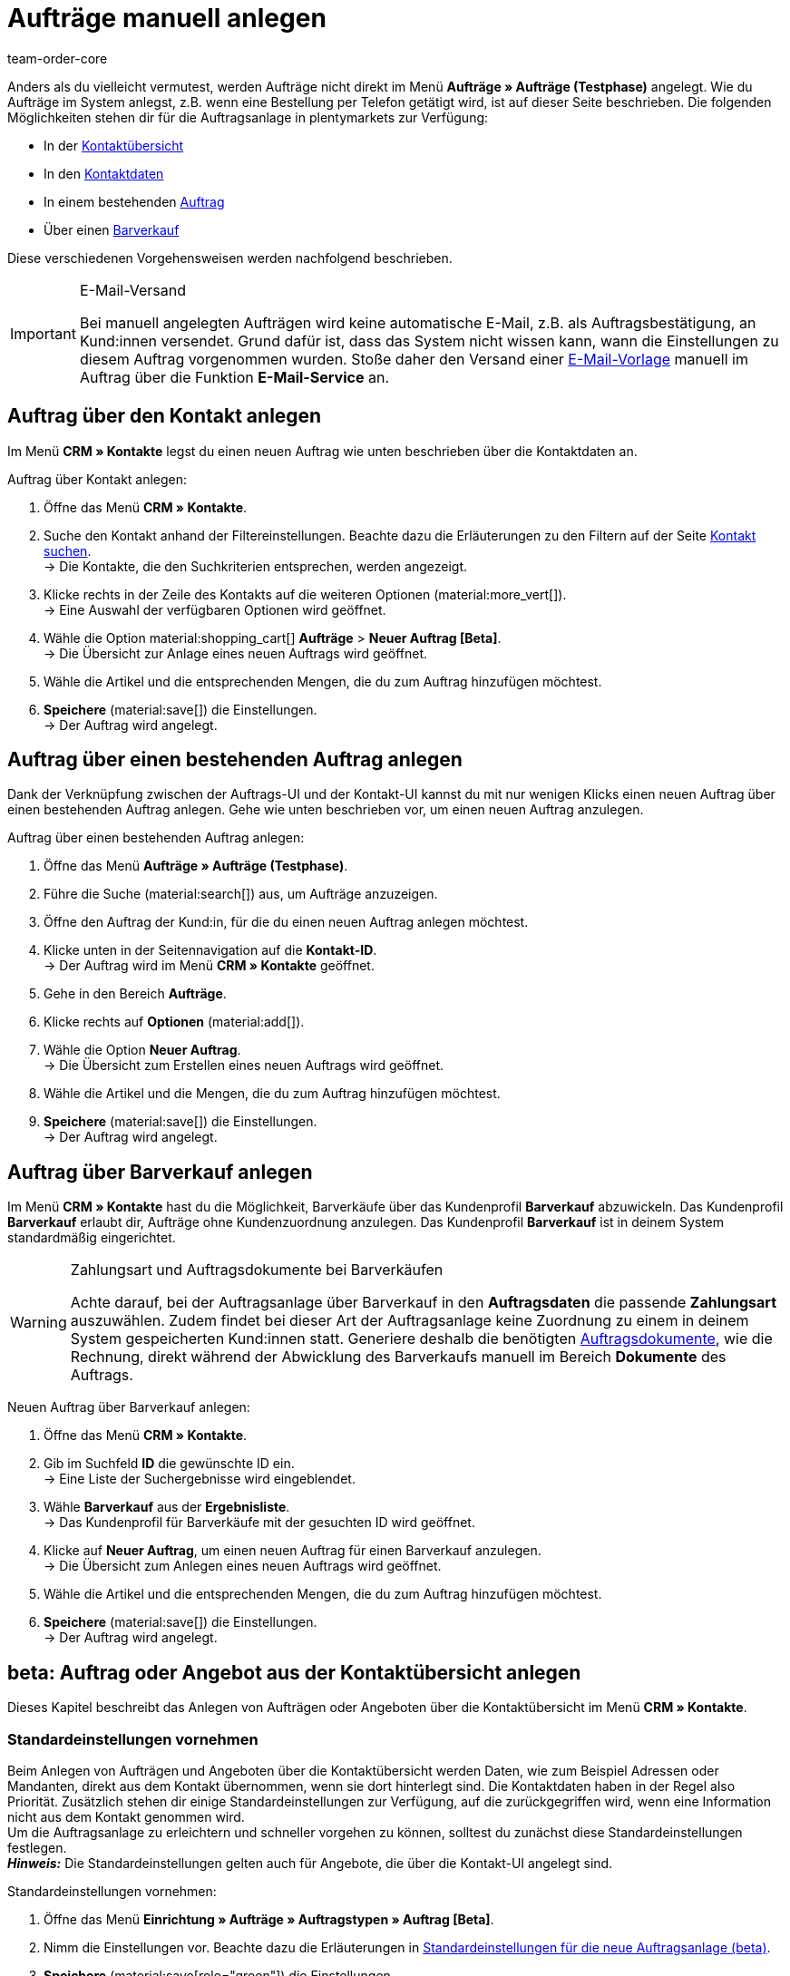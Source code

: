 = Aufträge manuell anlegen
:keywords: Aufträge manuell anlegen, Aufträge über Kontakt anlegen, manuelle Auftragsanlage
:author: team-order-core

//adjust links to new pages where possible (auftragsdokumente once this has been moved)

Anders als du vielleicht vermutest, werden Aufträge nicht direkt im Menü *Aufträge » Aufträge (Testphase)* angelegt. Wie du Aufträge im System anlegst, z.B. wenn eine Bestellung per Telefon getätigt wird, ist auf dieser Seite beschrieben. Die folgenden Möglichkeiten stehen dir für die Auftragsanlage in plentymarkets zur Verfügung:

* In der <<#create-order-in-contact-overview, Kontaktübersicht>>
* In den <<#create-order-via-contact, Kontaktdaten>>
* In einem bestehenden <<#create-order-via-existing-order, Auftrag>>
* Über einen <<#create-order-via-cash-sale, Barverkauf>>

Diese verschiedenen Vorgehensweisen werden nachfolgend beschrieben.

[IMPORTANT]
.E-Mail-Versand
====
Bei manuell angelegten Aufträgen wird keine automatische E-Mail, z.B. als Auftragsbestätigung, an Kund:innen versendet. Grund dafür ist, dass das System nicht wissen kann, wann die Einstellungen zu diesem Auftrag vorgenommen wurden. Stoße daher den Versand einer xref:crm:emailbuilder.adoc#[E-Mail-Vorlage] manuell im Auftrag über die Funktion *E-Mail-Service* an.
====

[#create-order-via-contact]
== Auftrag über den Kontakt anlegen

Im Menü *CRM » Kontakte* legst du einen neuen Auftrag wie unten beschrieben über die Kontaktdaten an.

[.instruction]
Auftrag über Kontakt anlegen:

//ggf. noch anpassen, wohin man genau gelangt, wenn man auf aufträge > neuer auftrag beta klickt (neue UI)

. Öffne das Menü *CRM » Kontakte*.
. Suche den Kontakt anhand der Filtereinstellungen. Beachte dazu die Erläuterungen zu den Filtern auf der Seite xref:crm:kontakt-suchen.adoc#[Kontakt suchen]. +
→ Die Kontakte, die den Suchkriterien entsprechen, werden angezeigt.
. Klicke rechts in der Zeile des Kontakts auf die weiteren Optionen (material:more_vert[]). +
→ Eine Auswahl der verfügbaren Optionen wird geöffnet.
. Wähle die Option material:shopping_cart[] *Aufträge* > *Neuer Auftrag [Beta]*. +
→ Die Übersicht zur Anlage eines neuen Auftrags wird geöffnet.
. Wähle die Artikel und die entsprechenden Mengen, die du zum Auftrag hinzufügen möchtest.
. *Speichere* (material:save[]) die Einstellungen. +
→ Der Auftrag wird angelegt.

[#create-order-via-existing-order]
== Auftrag über einen bestehenden Auftrag anlegen

Dank der Verknüpfung zwischen der Auftrags-UI und der Kontakt-UI kannst du mit nur wenigen Klicks einen neuen Auftrag über einen bestehenden Auftrag anlegen. Gehe wie unten beschrieben vor, um einen neuen Auftrag anzulegen.

[.instruction]
Auftrag über einen bestehenden Auftrag anlegen:

. Öffne das Menü *Aufträge » Aufträge (Testphase)*.
. Führe die Suche (material:search[]) aus, um Aufträge anzuzeigen.
. Öffne den Auftrag der Kund:in, für die du einen neuen Auftrag anlegen möchtest.
. Klicke unten in der Seitennavigation auf die *Kontakt-ID*. +
→ Der Auftrag wird im Menü *CRM » Kontakte* geöffnet.
. Gehe in den Bereich *Aufträge*.
. Klicke rechts auf *Optionen* (material:add[]).
. Wähle die Option *Neuer Auftrag*. +
→ Die Übersicht zum Erstellen eines neuen Auftrags wird geöffnet.
. Wähle die Artikel und die Mengen, die du zum Auftrag hinzufügen möchtest.
. *Speichere* (material:save[]) die Einstellungen. +
→ Der Auftrag wird angelegt.

[#create-order-via-cash-sale]
== Auftrag über Barverkauf anlegen

Im Menü *CRM » Kontakte* hast du die Möglichkeit, Barverkäufe über das Kundenprofil *Barverkauf* abzuwickeln. Das Kundenprofil *Barverkauf* erlaubt dir, Aufträge ohne Kundenzuordnung anzulegen. Das Kundenprofil *Barverkauf* ist in deinem System standardmäßig eingerichtet.

[WARNING]
.Zahlungsart und Auftragsdokumente bei Barverkäufen
====
Achte darauf, bei der Auftragsanlage über Barverkauf in den *Auftragsdaten* die passende *Zahlungsart* auszuwählen. Zudem findet bei dieser Art der Auftragsanlage keine Zuordnung zu einem in deinem System gespeicherten Kund:innen statt. Generiere deshalb die benötigten xref:auftraege:auftragsdokumente.adoc#[Auftragsdokumente], wie die Rechnung, direkt während der Abwicklung des Barverkaufs manuell im Bereich *Dokumente* des Auftrags.
====

[.instruction]
Neuen Auftrag über Barverkauf anlegen:

. Öffne das Menü *CRM » Kontakte*.
. Gib im Suchfeld *ID* die gewünschte ID ein. +
→ Eine Liste der Suchergebnisse wird eingeblendet.
. Wähle *Barverkauf* aus der *Ergebnisliste*. +
→ Das Kundenprofil für Barverkäufe mit der gesuchten ID wird geöffnet.
. Klicke auf *Neuer Auftrag*, um einen neuen Auftrag für einen Barverkauf anzulegen. +
→ Die Übersicht zum Anlegen eines neuen Auftrags wird geöffnet.
. Wähle die Artikel und die entsprechenden Mengen, die du zum Auftrag hinzufügen möchtest.
. *Speichere* (material:save[]) die Einstellungen. +
→ Der Auftrag wird angelegt.

[#create-order-in-contact-overview]
== beta: Auftrag oder Angebot aus der Kontaktübersicht anlegen

Dieses Kapitel beschreibt das Anlegen von Aufträgen oder Angeboten über die Kontaktübersicht im Menü *CRM » Kontakte*.

[#carrying-out-standard-settings]
=== Standardeinstellungen vornehmen

Beim Anlegen von Aufträgen und Angeboten über die Kontaktübersicht werden Daten, wie zum Beispiel Adressen oder Mandanten, direkt aus dem Kontakt übernommen, wenn sie dort hinterlegt sind. Die Kontaktdaten haben in der Regel also Priorität. Zusätzlich stehen dir einige Standardeinstellungen zur Verfügung, auf die zurückgegriffen wird, wenn eine Information nicht aus dem Kontakt genommen wird. +
Um die Auftragsanlage zu erleichtern und schneller vorgehen zu können, solltest du zunächst diese Standardeinstellungen festlegen. +
*_Hinweis:_* Die Standardeinstellungen gelten auch für Angebote, die über die Kontakt-UI angelegt sind.

[.instruction]
Standardeinstellungen vornehmen:

. Öffne das Menü *Einrichtung » Aufträge » Auftragstypen » Auftrag [Beta]*.
. Nimm die Einstellungen vor. Beachte dazu die Erläuterungen in <<table-default-settings-order-contact>>.
. *Speichere* (material:save[role="green"]) die Einstellungen.

[[table-default-settings-order-contact]]
.Standardeinstellungen für die neue Auftragsanlage (beta)
[cols="1,3"]
|===
|Einstellung |Erläuterung

|[#intable-standard-eigner]*Standard-Eigner*
|Wählst du einen Standard-Eigner, ist dieser in den Auftragsdetails des neuen Auftrags oder Angebots standardmäßig vorausgewählt. Der Eigner wird generell nicht aus den Kontaktdaten übernommen.

|[#intable-standard-mandant]*Standard-Mandant*
|Der hier ausgewählte Standard-Mandant ist beim Anlegen des neuen Auftrags oder des Angebots vorausgewählt, wenn in den Kontaktdaten kein Mandant hinterlegt ist. Ist in den Kontaktdaten ein Mandant hinterlegt, hat dieser Mandant Priorität.

|[#intable-standard-herkunft]*Standard-Herkunft*
|Die hier ausgewählte Standard-Herkunft ist beim Anlegen des neuen Auftrags oder Angebots vorausgewählt, wenn in den Kontaktdaten keine Herkunft hinterlegt ist. Ist in den Kontaktdaten eine Herkunft hinterlegt, hat diese Herkunft Priorität.

|[#intable-endpoint-after-completion]*Endpunkt nach Abschluss eines Auftrags*
|Wähle, wohin du nach Abschluss einer Auftragsanlage geleitet werden möchtest. Du kannst wählen zwischen: +
*Auftragsübersicht des Kontakts* = Leitet dich zur Auftragsübersicht im Kontaktdatensatz des Kontakts des gerade erstellten Auftrags. Dies ist die Standardeinstellung. +
*Auftragsübersicht* = Leitet dich zur allgemeinen Auftragsübersicht weiter. +
*Detailansicht des neuen Auftrags* = Leitet dich zur Detailansicht des gerade erstellten Auftrags.

|[#intable-shopping-cart-type]*Verwendeter Warenkorbtyp in der Auftragserstellung*
|Wähle, welchen Typ von Warenkorb du in der Auftragserstellung nutzen möchtest. Standardmäßig ist der Side cart ausgewählt. Die Funktionen im Warenkorb sind bei beiden Typen gleich. +
*Warenkorb als Side cart* = Der Warenkorb wird seitlich als Overlay dargestellt, wenn man ihn öffnet. +
*Warenkorb als Tabelle (unterhalb der Suchergebnisse)* = Der Warenkorb wird als Tabelle unterhalb der Artikeltabelle (generiert durch die Artikelsuche) dargestellt.

|[#intable-standard-vorlage]*Standard-Auftragsvorlage*
|Wählst du eine <<#create-and-apply-order-templates, Auftragsvorlage>> als Standard-Auftragsvorlage, ist diese für den neuen Auftrag oder das Angebot standardmäßig vorausgewählt. Die Werte der ausgewählten Auftragsvorlage werden dann automatisch für den Auftrag oder das Angebot übernommen. Es können nur bereits angelegte Auftragsvorlagen ausgewählt werden. +
Standardmäßig ist *Keine Auftragsvorlage vorausgewählt* gesetzt. Wählst du eine Auftragsvorlage als Standard und wird diese zu irgendeinem Zeitpunkt gelöscht, wird als Standard für diese Einstellung wieder *Keine* gesetzt.

|*Filteroption ‚Nur vorrätige Artikel anzeigen‘ in der Artikelsuche vorausgewählt*
|Aktiviere diese Option, damit sie für die Artikelsuche vorausgewählt ist. In den Suchergebnissen werden dann nur Artikel angezeigt, die einen physischen Warenbestand haben.

|*Filteroption ‚Nur Vertriebslager anzeigen‘ in der Artikelsuche vorausgewählt*
|Aktiviere diese Option, damit sie für die Artikelsuche vorausgewählt ist. In den Suchergebnissen werden dann nur Artikel angezeigt, die in Vertriebslagern gelagert werden.

|*Filteroption ‚Nur aktive Artikel anzeigen‘ in der Artikelsuche vorausgewählt*
|Aktiviere diese Option, damit sie für die Artikelsuche vorausgewählt ist. In den Suchergebnissen werden dann nur xref:artikel:checkliste-artikel-anzeige.adoc#100[aktivierte Artikel] angezeigt.

|*Filteroption ‚Nur Artikel mit gültigem Preis anzeigen‘ in der Artikelsuche vorausgewählt*
|Aktiviere diese Option, damit sie für die Artikelsuche vorausgewählt ist. In den Suchergebnissen werden dann nur Artikel angezeigt, die einen gültigen Preis hinterlegt haben.

|*Änderung der Mehrwertsteuersätze in der Artikelübersichtstabelle im letzten Schritt der Auftragserstellung erlauben*
|Durch Aktivierung dieser Option erlaubst du, dass vor dem Abschließen des Auftrags im letzten Schritt der Auftragsanlage Steuersätze geändert werden dürfen. Die Steuersätze richten sich dabei nach der Lieferadresse des Auftrags. +
Diese Option ist standardmäßig deaktiviert. Lasse sie deaktiviert, wenn du die Mehrwertsteuersätze in der Übersicht nur sichtbar, aber nicht bearbeitbar lassen möchtest.

|*Anzeige von hinzugefügten Artikeln im Warenkorb*
|Wähle, wie die Artikel zum Warenkorb hinzugefügt werden sollen. Die Standardeinstellung ist *Als eine Auftragsposition, Mengen werden erhöht*. +
*Als separate Auftragspositionen* = Auch gleiche Artikel werden einzeln hinzugefügt, d.h. jeder Artikel wird in einer eigenen Zeile dargestellt. +
*Als eine Auftragsposition, Mengen werden erhöht* = Gleiche Artikel werden in einer Auftragsposition zusammengefasst und die Menge wird entsprechend angepasst.

|*Bei Auftragserstellung Preise nur im Warenkorb neu ermitteln*
|Durch Aktivierung dieser Option legst du fest, dass Preise von Artikeln nur dann neu ermittelt werden, wenn sie in den Warenkorb gelegt werden. Standardmäßig werden Preise schon in der Artikelsuche innerhalb der Auftragsanlage ermittelt und sind dort wählbar.

|===

[#create-order-or-offer]
=== Auftrag oder Angebot anlegen

Der Auftrag oder das Angebot wird individuell für Kund:innen im Menü *CRM » Kontakte* erstellt. Die Anlage verläuft in drei Schritten. Im ersten Schritt werden Auftragsdetails erfasst, im zweiten Schritt werden Artikel hinzugefügt und im dritten Schritt wird der Auftrag abgeschlossen. Wähle zunächst aus den Kontakten, für wen der Auftrag oder das Angebot angelegt werden soll. Gehe dabei wie im Folgenden beschrieben vor.

[.instruction]
Auftrag oder Angebot über Kontakt anlegen:

. Öffne das Menü *CRM » Kontakte*.
. Suche den Kontakt anhand der Filtereinstellungen. Beachte dazu die Erläuterungen zu den Filtern auf der Seite xref:crm:kontakt-suchen.adoc#[Kontakt suchen]. +
→ Die Kontakte, die den Suchkriterien entsprechen, werden angezeigt.
. Klicke rechts in der Zeile des Kontakts auf material:more_vert[]. +
→ Eine Auswahl der verfügbaren Optionen wird geöffnet.
. Wähle die Option material:shopping_cart[] *Aufträge* > *Neuer Auftrag [Beta]* oder *Neues Angebot [Beta]*. +
→ Du wirst automatisch zu den Auftragsdetails für den neuen Auftrag bzw. das neue Angebot weitergeleitet.

Oberhalb der Auftragsdetails kannst du aus der Dropdown-Liste auch nachträglich zwischen Auftrag und Angebot wählen. Zudem kannst du optional eine <<#create-and-apply-order-templates, Auftragsvorlage>> aus der Dropdown-Liste wählen, die auf diesen Auftrag angewendet werden soll. In der Standardeinstellung ist hier keine Auftragsvorlage ausgewählt.

Die im Folgenden beschriebenen Schritte sind für Auftrag und Angebot gleich.

Die Ansichten der Benutzeroberfläche sind so gestaltet, dass sich Aufträge schnell und übersichtlich anlegen lassen. Dies ist vor allem bei der telefonischen Aufnahme von Bestellungen von Vorteil. Zunächst werden die Auftragsdetails wie z.B. Adressen oder die Zahlungsart abgefragt. Danach werden dem Auftrag Artikel hinzugefügt, um ihn im letzten Schritt zu überprüfen und anzulegen.

[#order-details]
=== Auftragsdetails

Da der neue Auftrag oder das neue Angebot über die Kontaktübersicht angelegt wird, werden in den Auftragsdetails bereits einige der im Kontakt hinterlegten Daten übernommen. Welche Informationen übernommen werden, hängt davon ab, welche Daten im Kontakt gespeichert sind. Ansonsten greifen die <<#carrying-out-standard-settings, Standardeinstellungen>>. Beachte dazu auch <<table-order-details-new-order, diese Tabelle>>. Alle Angaben in den Auftragsdetails sind Pflichtfelder.

[[table-order-details-new-order]]
.Neuer Auftrag: Auftragsdetails
[cols="1,3"]
|===
|Einstellung |Erläuterung

|*Rechnungsadresse*
|Die im Datensatz des Kontakts hinterlegte Rechnungsadresse wird übernommen. Sind mehrere Rechnungsadressen hinterlegt, wird die als primär definierte Rechnungsadresse übernommen. Wenn keine Rechnungsadresse als primäre Adresse definiert ist, kannst du aus der Dropdown-Liste die gewünschte Adresse wählen. +
Über die Vorschau (material:visibility[]) gelangst du direkt in den Kontaktatensatz. Die bereits gewählten Einstellungen in den Auftragsdetails gehen nicht verloren.

|*Lieferadresse*
|Wenn du die Option *Wie Rechnung* auswählst, wird die unter *Rechnungsadresse* eingegebene Adresse auch als Lieferadresse übernommen. Ansonsten wird die im Datensatz des Kontakts hinterlegte Lieferadresse übernommen. Sind mehrere Lieferadressen hinterlegt, wird die als primär definierte Adresse übernommen. Wenn keine Lieferadresse als primäre definiert ist, kannst du aus der Dropdown-Liste die gewünschte Adresse wählen. +
In der Dropdown-Liste hast du auch die Möglichkeit, eine neue Lieferadresse einzugeben und im Kontaktdatensatz zu speichern. Beachte dazu die Erläuterungen in der ausklappbaren Box unterhalb am Ende dieses Abschnitts. +
Über die Vorschau (material:visibility[]) gelangst du direkt in den Kontaktdatensatz. Die bereits gewählten Einstellungen in den Auftragsdetails gehen nicht verloren.

|*Zahlungsart*
|Wenn im Kontakt eine Zahlungsart definiert ist, zum Beispiel über eine xref:crm:vorbereitende-einstellungen.adoc#kundenklasse-erstellen[Kundenklasse], ist diese vorausgewählt. Ansonsten kannst du eine Zahlungsart eingeben und dann auswählen. Angeboten werden dir alle Zahlungsarten, die bereits in deinem plentymarkets System integriert sind. +
Nutzt du eine <<#create-and-apply-order-templates, Auftragsvorlage>>, wird die Zahlungsart der Auftragsvorlage genommen, sobald du die Vorlage für den Auftrag wählst. Danach ist die Zahlungsart manuell anpassbar.

|*Rabatt in %*
|Gib einen prozentualen Rabatt ein, der auf alle Auftragspositionen des Auftrags angewendet wird. Der eingegebene Wert muss zwischen 0 und 100 liegen, Werte im Minusbereich sind nicht erlaubt. +
Es ist ein Rabatt voreingetragen, wenn der Kontakt zu einer Kundenklasse gehört, in der die Option *Standardrabatt für manuelle Aufträge* mit einem Wert gefüllt ist. Du findest diese Option im Bereich xref:crm:vorbereitende-einstellungen.adoc#intable-customer-class-discount-type[Rabattart] im Menü *Einrichtung » CRM » Kundenklassen*. Der voreingetragene Wert in den Auftragsdetails ist anpassbar.

|*Währung*
|Die xref:payment:waehrungen.adoc#30[Systemwährung] ist vorausgewählt. Über die Dropdown-Liste kannst du die Währung für den Auftrag anpassen.

|*Lager*
|Welche Optionen dir angezeigt werden, hängt von den Grundeinstellungen ab, die du für die xref:auftraege:preparatory-settings.adoc#intable-warehouse-assignment[Zuordnung von Lagern] gewählt hast: +
- Ist *a) pro Auftrag kann ein Lager zugeordnet werden* ausgewählt, kannst du in den Auftragsdetails aus einer Dropdown-Liste ein Lager für den Auftrag wählen. +
- Ist *b) pro Artikelposition kann ein Lager zugeordnet werden* ausgewählt, wird dir *Abhängig vom Warenbestand* angezeigt. In der nächsten Ansicht werden dem Auftrag Artikel hinzugefügt. Dort kannst du dann für jede Variante ein Lager aus der Dropdown-Liste wählen.

|*Mandant*
|Wähle aus der Dropdown-Liste den Mandanten, für den dieser Auftrag gelten soll. Vorausgewählt ist entweder der Mandant aus den Kontaktdaten oder als nächste Option ein <<#intable-standard-mandant, Standard-Mandant>>, wenn du diesen festgelegt hast.

|*Eigner*
|Wähle aus der Dropdown-Liste den Eigner für diesen Auftrag. Hast du einen <<#intable-standard-eigner, Standard-Eigner>> gesetzt, ist dieser vorausgewählt. Ansonsten werden dir in der Dropdown-Liste nur Eigner angezeigt, die das Benutzerrecht haben, Aufträge zu erstellen und zu bearbeiten.

|*Herkunft*
|Wähle aus der Dropdown-Liste die Herkunft für diesen Auftrag. Vorausgewählt ist entweder die Herkunft aus den Kontaktdaten oder als nächste Option eine <<#intable-standard-herkunft, Standard-Herkunft>>, wenn du diese festgelegt hast. Darüber hinaus werden nur die xref:auftraege:auftragsherkunft.adoc#[Herkünfte] angezeigt, die aktiv geschaltet sind.

|===

Nachdem du alle Einstellungen vorgenommen hast, gehe zum nächsten Schritt und füge die gewünschten Artikel dem Auftrag hinzu.


[.collapseBox]
.*Neue Lieferadresse anlegen*
--

Von der Dropdown-Liste im Feld *Lieferadresse* aus kannst du nicht nur eine bestehende Lieferadresse wählen, du kannst auch eine neue anlegen.

[.instruction]
Neue Lieferadresse anlegen:

. Wähle aus der Dropdown-Liste *Lieferadresse* die Option *(material:add[]) Neue Lieferadresse hinzufügen*. +
→ Das Fenster *Neue Lieferadresse hinzufügen* öffnet sich.
. Wähle, ob es sich um die *Primäre* Lieferadresse handelt.
. Gib die Daten ein. Beachte hierzu <<#table-new-delivery-address>>.
. *Speichere* die neue Adresse.

Nach dem Speichern wird die neue Lieferadresse in den entsprechenden Kontaktdatensatz übernommen. Für den neuen Auftrag ist sie nach dem Anlegen im Feld *Lieferadresse* ausgewählt.

[[table-new-delivery-address]]
.Auftragsdetails: Neue Lieferadresse anlegen
[cols="1,3"]
|====
|Einstellung |Erläuterung

|*Primär*
|Aktiviere die Option, wenn es sich bei der neuen Adresse um die primäre Lieferadresse handelt. Bei Aktivierung wird diese Lieferadresse beim Anlegen neuer Aufträge automatisch für den neuen Auftrag übernommen.

|*Anrede*
|Wähle optional eine Anrede aus der Dropdown-Liste.

|*Firma (Name 1)*
|Gib den Firmenname ein. Dies ist ein Pflichtfeld, wenn unter *Vorname* und *Nachname* kein Eintrag gemacht wird.

|*Vorname (Name 2)*
|Gib den Vorname des Kontakts ein. Das ist ein Pflichtfeld, wenn unter *Firma* und *Nachname* kein Eintrag gemacht wird.

|*Nachname (Name 3)*
|Gib den Nachname des Kontakts ein. Das ist ein Pflichtfeld, wenn unter *Firma* und *Vorname* kein Eintrag gemacht wird.

|*Zusatz (Name 4)*
|Gib optional Zusatzangaben zum Kontakt ein, wie z.B. z. Hd. Herrn Max Mustermann.

|*Adresse 1 (Straße)* +
*Adresse 2 (Hausnummer)*
|Gib die Straße und Hausnummer ein. +
*Straße* ist ein Pflichtfeld, wenn unter *Hausnummer* und *Adresszusatz* kein Eintrag gemacht wird. *Hausnummer* ist ein Pflichtfeld, wenn unter *Straße* und *Adresszusatz* kein Eintrag gemacht wird.

|*Adresse 3 (Adresszusatz)*
|Gib optional einen Adresszusatz ein, wie z.B. Apartment 12a. Dies ist ein Pflichtfeld, wenn unter *Straße* und *Hausnummer* kein Eintrag gemacht wird.

|*Adresse 4 (Frei)*
|Dies ist ein Feld zur freien Verfügung.

|*Postleitzahl* +
*Ort*
|Gib die Postleitzahl und den Ort des Kontakts ein. *Ort* ist ein Pflichtfeld. +
Bei bestimmten Ländern, z.B. Vereinigtes Königreich, wird die Reihenfolge der Optionen *Postleitzahl* und *Ort* getauscht.

|*Land* +
*Region/Bezirk*
|Wähle Werte aus den Dropdown-Listen. +
*_Hinweis:_* Die Dropdown-Liste *Region/Bezirk* ist nicht für alle Länder verfügbar.

|*E-Mail*
|Gib optional eine E-Mail-Adresse ein.

|*Telefon*
|Gib optional eine Telefonnummer ein.

|*Typ* und *Wert*
|Wähle einen Typ aus der Dropdown-Liste. Zur Verfügung stehen: Umsatzsteuernummer, Externe Adress-ID, Gelangensbestätigung, Postnummer, Personennummer, FSK, Geburtstag, Titel, Ansprechpartner, Externe Kunden-ID. Gib außerdem den passenden *Wert* für den ausgewählten Typ eingeben. +
Über *Adressoption hinzufügen* kannst du weitere *Typen* mit den dazugehörigen *Werten* hinzufügen.

|====

--

[#add-items]
=== Artikel hinzufügen

In diesem Schritt werden die Auftragsdetails nicht angezeigt. Erst im dritten Schritt, der Überprüfung, sind die Auftragsdetails wieder verfügbar. Beachte, dass dort lediglich die Versandart und die Versandkosten bearbeitet werden können.

Um einen Auftrag abzuschließen und ihn anzulegen, müssen Artikel hinzugefügt werden. Führe eine Suche aus, um die passenden Artikel zu finden und dann hinzuzufügen. Für die Artikelsuche kannst du zwischen verschiedenen Filtern wählen:

* Artikel-ID
* Artikelname
* Variantennummer
* Varianten-ID
* Barcode
* Hersteller
* Tag Artikel

Zusätzlich kannst du die Optionen *Nur aktive Artikel anzeigen*, *Nur vorrätige Artikel anzeigen*, *Nur Vertriebslager anzeigen* und *Nur Artikel mit gültigem Preis anzeigen* wählen. Wenn wie oben beschrieben deine Lagereinstellung in den Grundeinstellungen *a) pro Auftrag kann ein Lager zugeordnet werden* ist, steht dir die Option *Nur Vertriebslager anzeigen* nicht zur Verfügung, weil du das Lager bereits vorher bestimmt hast. Zudem greifen bei der Suche die <<#carrying-out-standard-settings, Standardeinstellungen>>, die du vorher vorgenommen hast.

Führe die Suche (material:search[]) aus, um die gewünschten Auftragspositionen zu finden und dem Auftrag hinzuzufügen.

[.collapseBox]
.*Suchfunktionen*
--
Du hast mehrere Möglichkeiten, die Suche zu nutzen. Du kannst einen Wert im Suchfeld eingeben und dann den entsprechenden Filter auswählen. Bei Eingabe einer Zahl oder eines Buchstaben werden dir mögliche Filter vorgeschlagen, z.B. Auftrags-IDs oder Variantennummer. Gib den Wert vollständig ein und wähle den passenden Filter aus den Vorschlägen. Wiederhole dies, um Filter miteinander zu kombinieren. Klicke auf *Suchen* (material:search[]), um die Suche auszuführen. +
Möchtest du erst einen Filter aus der Filterliste wählen, klicke auf *Filter* (material:tune[]). Die verfügbaren Filter werden dir angezeigt. Gib einen Wert im gewünschten Filter ein. Hast du alle benötigten Filter gesetzt, klicke auf *Suchen*. +
Möchtest du einen gesetzten Filter löschen, entferne den Chip.

Zudem kannst du mit der Komponente *Gespeicherte Filter* (material:bookmarks[]) ausgewählte Filter in der UI speichern. Gespeicherte Filtersets sind dann in dieser Komponente bei jedem Öffnen des Menüs auswählbar, ähnlich wie Lesezeichen. Jede:r Benutzer:in kann eigene Filter festlegen.

[.instruction]
Filter speichern:

. Setze die gewünschten Filter mit den entsprechenden Werten.
. Führe die Suche aus.
. Klicke auf *Gespeicherte Filter* (material:bookmarks[]).
. Klicke auf *Aktuellen Filter speichern* (material:bookmark_border[]). +
→ Das Fenster *Filter speichern* öffnet sich.
. Vergib einen *Filternamen*.
. Entscheide, ob das Filterset als Standard-Filterset genutzt werden soll.
. Entscheide, ob das Filterset für alle Benutzer:innen zur Verfügung stehen soll.
. Klicke auf *Speichern*.

--

Die Artikeltabelle ist individuell anpassbar. Das bedeutet, dass du selbst entscheiden kannst, welche Informationen dir in den Tabellenspalten angezeigt werden. Gehe dafür folgendermaßen vor:

[.instruction]
Tabelle individualisieren:

. Klicke auf *Spalten konfigurieren* (material:settings[]). +
→ Das Fenster *Spalten konfigurieren* öffnet sich.
. Wähle, welche Spalten angezeigt werden sollen. Beachte dafür <<table-overview-item-search>>.
. Verschiebe (material:sort[]) die Spalten, so dass sie in der Reihenfolge angezeigt werden, in der du sie brauchst.
. Klicke auf *Bestätigen*, um deine Auswahl zu speichern.

Wenn du die Tabelle einmal angepasst hast, wird diese Auswahl gespeichert. Die Tabelle bleibt also gleich, auch wenn du diesen Auftrag abgeschlossen hast und weitere anlegst. Du kannst das Layout jederzeit ändern. Die zu Verfügung stehenden Spalten findest du in <<table-overview-item-search>>. Dort ist zu jeder Spalte auch die Information hinterlegt, ob es sich um eine Standardspalte handelt. Standardspalten werden angezeigt, wenn die Tabelle nicht individualisiert ist.

[[table-overview-item-search]]
.Spalten Tabelle Artikelsuche
[cols="1,3"]
|====
|Einstellung |Erläuterung

|*Bestandsanzeige*
|Ein roter Statusbalken zeigt an, wenn kein Nettobestand für einen Artikel verfügbar ist. Der rote Statusbalken wird nicht angezeigt, wenn Nettobestand für den Artikel vorhanden ist. Wenn du zum Beispiel *Nur vorrätige Artikel anzeigen* ausgewählt hast, wird kein Statusbalken in rot angezeigt werden. Der Statusbalken wird erst rot, wenn der Bestand unter 0 sinkt während des Hinzufügens zum Warenkorb. +
Diese Spalte ist eine Standardspalte.

|*Status*
|In dieser Spalte wird angezeigt, ob diese Variante im Webshop aktiv oder inaktiv ist. Informationen zur Aktivierung oder Deaktivierung einer Variante findest du auf der Handbuchseite xref:artikel:checkliste-artikel-anzeige.adoc#100[Hast du die Variante aktiviert?]. +
Diese Spalte ist eine Standardspalte.

|*Artikel-ID*
|Wenn du auf die Artikel-ID klickst, gelangst du direkt in die Einstellungen des jeweiligen Artikels. +
Diese Spalte ist keine Standardspalte.

|*Varianten-ID*
|Wenn du auf die Varianten-ID klickst, gelangst du direkt in die Einstellungen der Variante. +
Diese Spalte ist keine Standardspalte.

|*Artikel-ID/Varianten-ID*
|Diese Spalte zeigt dir die Artikel-ID und die Varianten-ID kombiniert und nicht in zwei separaten Spalten an. Wenn du auf die Artikel-ID oder die Varianten-ID klickst, gelangst du direkt in die Einstellungen des jeweiligen Artikels bzw. der Variante. +
Diese Spalte ist keine Standardspalte.

|*Variantennummer*
|Wenn du auf die Variantennummer klickst, gelangst du direkt in die Einstellungen der jeweiligen Variante. +
Diese Spalte ist eine Standardspalte.

|*Artikelname*
|Die am Artikel hinterlegte Beschreibung wird angezeigt. +
Diese Spalte ist eine Standardspalte.

|*Attribute*
|Die am Artikel hinterlegten Attribute werden angezeigt. +
Diese Spalte ist eine Standardspalte.

|*Variantenname*
|Der an der Variante hinterlegte Variantenname wird angezeigt. +
Diese Spalte ist eine Standardspalte.

|*Barcode*
|Barcodes werden angezeigt. +
Diese Spalte ist keine Standardspalte.

|*Menge*
|Gib die Menge ein, in der der Artikel dem Warenkorb hinzugefügt werden soll. Du kannst nur ganze Zahlen eingeben. Negative Mengen oder Mengen, die den Nettobestand übersteigen, sind nicht erlaubt. In diesem Fall wird eine Fehlermeldung angezeigt. Wenn die hinzugefügte Menge den Nettobestand auf 0 oder niedriger setzt, wird der Statusbalken für die Bestandsanzeige auf rot gesetzt. +
Bei Mengenänderungen ändert sich der Verkaufspreis, daher muss der Verkaufspreis aktualisiert werden. Klicke dafür auf *Verkaufspreis aktualisieren* (material:refresh[]). Nach der Aktualisierung ist die Warenkorb-Schaltfläche (material:add_shopping_cart[]) wieder verfügbar und die Artikel können hinzugefügt werden. +
Dies ist eine Standardspalte.

|*Verkaufspreis*
|Der aus der <<#intable-item-search-price-selection, Preisauswahl>> gewählte Verkaufspreis für diesen Artikel wird angezeigt. +
Dies ist eine Standardspalte.

|[#intable-item-search-price-selection]*Preisauswahl*
|In einer Dropdown-Liste werden dir alle für diesen Auftrag ermittelten Verkaufspreise angezeigt. Du kannst einen der angezeigten Preise wählen, dieser wird dann als Grundlage für die weiteren Auftragsberechnungen genommen. Enthält der Preis einen Rabatt, wird dies hinter dem Preisnamen und dem Betrag angezeigt. Die Spalten *Kundenklassenrabatt* und *Kategorierabatt* zeigen den Prozentsatz des angewendeten Rabatts an. +
Eine manuelle Anpassung des Preises kannst du im <<#shopping-cart, Warenkorb>> vornehmen. Wählst du einen anderen Verkaufspreis als den zuerst ermittelten, muss der Verkaufspreis aktualisiert werden. Klicke dafür auf *Verkaufspreis aktualisieren* (material:refresh[]). Nach der Aktualisierung ist die Warenkorb-Schaltfläche (material:add_shopping_cart[]) wieder verfügbar und die Artikel können hinzugefügt werden. Dies gilt auch für Mengenänderungen. +
Konnte kein gültiger Verkaufspreis ermittelt werden, wird *Kein gültiger Verkaufspreis* in der Dropdown-Liste angezeigt. Ohne gültigen Verkaufspreis kann der Auftrag nicht abgeschlossen werden. Lege daher den Artikel in den Warenkorb und passe den Preis dort manuell an. +
Diese Spalte ist eine Standardspalte.

|*Verfügbarkeit*
|In dieser Spalte wird die Verfügbarkeit der Variante angezeigt. Das dargestellte Symbol hängt davon ab, welches du im Menü *Einrichtung » Artikel » Verfügbarkeit* vergeben hast. Weitere Informationen zu diesen Einstellungen findest du auf der Handbuchseite xref:artikel:verfuegbarkeiten.adoc#[Verfügbarkeiten]. +
Diese Spalte ist eine Standardspalte.

|*Netto-WB*
|Der Warenbestand für das ausgewählte Lager wird angezeigt. +
Diese Spalte ist eine Standardspalte.

|*Lager*
|Das Lager des Artikels wird angezeigt. +
Diese Spalte ist eine Standardspalte.

|*Warenkorb Icon*
|Durch Klick auf den diesen Warenkorb (material:add_shopping_cart[]) wird der Artikel in der ausgewählten *Menge* dem Warenkorb hinzugefügt. +
Diese Spalte ist eine Standardspalte.

|====

[.instruction]
Artikel hinzufügen:

. Suche (material:search[]) den gewünschten Artikel.
. Wähle den passenden Verkaufspreis aus der *Preisauswahl* Dropdown-Liste.
. Gib die Menge des Artikels ein, die dem Auftrag hinzugefügt werden soll. +
→ Bei Preis- und Mengenänderungen muss der Verkaufspreis durch klicken auf *Verkaufspreis aktualisieren* (material:refresh[]) aktualisiert werden.
. Füge die Artikel dem Auftrag hinzu, indem du am Ende der jeweiligen Zeile auf den Warenkorb (material:add_shopping_cart[]) klickst. +
→ Wenn ein Artikel erfolgreich hinzugefügt wurde, verändert das Warenkorb-Symbol (material:add_shopping_cart[]) kurzzeitig Größe und Farbe.
. Wiederhole diese Schritte, um weitere Artikel hinzuzufügen.
. Wenn alle Artikel hinzugefügt wurden, gehe zum nächsten Schritt, indem du auf *Übersicht* klickst. +
→ Der Warenkorb wird gespeichert.

[#shopping-cart]
=== Warenkorb

Am Warenkorb-Symbol (material:shopping_cart[]) über der Tabelle wird dir die Anzahl der bereits hinzugefügten Artikel angezeigt. Möchtest du während des Hinzufügens von Artikeln den Warenkorb überprüfen oder hinzugefügte Artikel löschen, klicke auf diesen Warenkorb (material:shopping_cart[]).

Je nachdem, welchen <<#intable-shopping-cart-type, Warenkorbtyp>> du in den Standardeinstellungen ausgewählt hast, öffnet sich entweder der seitliche Warenkorb oder die Ansicht springt direkt zur Warenkorbtabelle. Unabhängig vom Warenkorbtyp kannst du dort sowohl die *Menge* als auch den *Verkaufspreis* anpassen. Sobald du die Angaben in einem der Felder änderst, müssen Aktualisierungen durchgeführt werden. Dies kannst du entweder am jeweiligen Artikel machen durch Klicken auf *Verkaufspreis aktualisieren* (material:refresh[]). Oder du nutzt die Schaltfläche *Verkaufspreise aktualisieren* unter dem Warenkorb. Erst nach der Aktualisierung kannst du in den nächsten Schritt der Auftragsanlage weitergehen.

Folgendes gilt für die Verkaufspreise:

* Gibst du manuell einen Preis ein, bleibt dieser in der Dropdown-Liste als Auswahl für diesen Auftrag erhalten, auch wenn du vor- oder zurückgehst oder zwischendurch einen anderen Preis auswählst.
* Konnte kein gültiger Verkaufspreis ermittelt werden, muss ein manueller Preis eingegeben werden. Die Auftragsanlage ist nur mit gültigen Preisen möglich.
* Es ist zulässig den Preis 0,00 einzugeben.
* Wenn ein Verkaufspreis eingegeben wird, der niedriger ist als der Einkaufspreis, wirst du durch eine Warnung darauf hingewiesen. Allerdings ist es möglich einen niedrigeren Verkaufspreis zu wählen, wenn es gewünscht wird.
* Nimm alle Anpassungen an Artikeln in diesem Schritt vor, im dritten und letzten Schritt der Auftragsanlage geht dies nicht. Vor und zurück navigieren innerhalb der Schritte der Auftragsanlage bleibt möglich.

Zudem können Auftragspositionen im Warenkorb auch gelöscht werden. Klicke dafür auf *Löschen* (material:delete[]). Eine weitere Bearbeitungsmöglichkeit der Auftragspositionen im Warenkorb stellen die Eigenschaften dar. Beachte dafür das folgende Kapitel <<#order-item-properties, Eigenschaften von Auftragspositionen>>.

Nachdem du alle gewünschten Artikel im Warenkorb abschließend bearbeitet hast, klicke auf *Übersicht*, um zum dritten und letzten Schritt zu gelangen. Du kannst auch zu den Auftragsdetails zurückkehren, indem du auf *Auftragsdetails* klickst. Artikel im Warenkorb werden gespeichert, wenn du vor oder zurück gehst.

[.collapseBox]
.*Warenkorbtabelle individualisieren*
--
Die Warenkorbtabelle lässt sich individuell anpassen. Du kannst wählen, welche Tabellenspalten dir in welcher Reihenfolge in der Tabelle angezeigt werden sollen. Standardmäßig werden dir beim Öffnen des Menüs folgende Tabellenspalten angezeigt:

* Artikel-ID/Varianten-ID
* Varianten Nr.
* Artikelname
* Attribute
* System-EK
* Preis
* Aufpreis gesamt = Die Summe der Aufpreise für Bestelleigenschaften.
* Gesamtsumme = Der Artikelpreis zuzüglich Aufpreise für Bestelleigenschaften.
* Rabatt = Beinhaltet den Rabatt, der in den Auftragsdetails im ersten Schritt der Auftragsanlage eingegeben wurde.
* Lager
* Menge
* Aktion

Die folgenden Tabellenspalten können ausgewählt werden, werden aber nicht standardmäßig angezeigt:

* Artikel-ID
* Varianten-ID
* Preisauswahl
* Kundenklassenrabatt = Der für den ausgewählten Verkaufspreis angewendete Kundenklassenrabatt in Prozent.
* Kategorierabatt = Der für den ausgewählten Verkaufspreis angewendete Kategorierabatt in Prozent.

Passe die Tabelle deinen Bedürfnissen und deinem Arbeitsablauf an. Wenn du die Tabelle angepasst hast, wird diese Auswahl gespeichert. Die Tabelle ist jederzeit anpassbar.

[.instruction]
Tabelle individualisieren:

. Klicke auf *Spalten konfigurieren* (material:settings[]). +
→ Das Fenster *Spalten konfigurieren* öffnet sich.
. Wähle aus, welche Spalten angezeigt werden sollen.
. Verschiebe (material:sort[]) die Spalten, so dass sie in der Reihenfolge angezeigt werden, in der du sie brauchst.
. Klicke auf *Bestätigen*, um deine Auswahl zu speichern.

--

[#order-item-properties]
=== Eigenschaften an Auftragspositionen

Vom Warenkorb aus kannst du die Eigenschaften der Auftragspositionen eines Auftrags (Bestelleigenschaften) bearbeiten. Die hier vorgenommenen Änderungen gelten nur für die Auftragspositionen dieses Auftrags. Die im System angelegten Eigenschaften werden nicht überschrieben. In der Auftragsanlage stehen dir nur Eigenschaften zur Verfügung, die du bereits im System angelegt hast. +
Möchtest du Eigenschaften erstellen und bearbeiten oder bist noch nicht mit der Struktur von Eigenschaften vertraut, informiere dich im Handbuchkapitel xref:artikel:eigenschaften.adoc#500[Eigenschaften].

Damit eine Eigenschaft an einer Auftragsposition gesetzt werden kann, muss sie in den Eigenschaftseinstellungen im Bereich *Optionen* als *Bestelleigenschaft* definiert werden. Lege unter xref:artikel:eigenschaften.adoc#property-options[Optionen] außerdem mögliche Aufpreise und Besteuerungen fest. Die hier hinterlegten Werte werden in die Auftragsberechnungen einbezogen.

Ist bereits eine Eigenschaft mit einer Auftragsposition verknüpft, wird diese an der dazugehörigen Auftragsposition angezeigt. Wie Eigenschaften angezeigt werden, hängt von deiner <<#intable-shopping-cart-type, Auswahl des Warenkorbtyps>> ab.

[tabs]
====
Warenkorb als Side cart::
+
--
Der Wert einer Eigenschaft wird unter der jeweiligen Auftragsposition als Chip angezeigt. Entfernst du einen Chip, wird diese Eigenschaft gelöscht und für diesen Auftrag nicht berücksichtigt. +
Um die Eigenschaften zu bearbeiten oder weitere bereits bestehende Eigenschaften zu einer Auftragspositionen hinzuzufügen, klicke auf material:edit[] unter *Auftragspositionseigenschaften*. Das gleiche Bearbeitungsfenster wie vom Warenkorb als Tabelle aus öffnet sich.

--

Warenkorb als Tabelle::
+
--
Die Eigenschaften werden in einer zweiten Tabellenzeile direkt unterhalb der dazugehörigen Auftragsposition angezeigt. Hier findest du Angaben zu *Name*, *Wert*, *Aufpreis* und *Ust. %* der Eigenschaft. *Ust. %*, also den hinterlegten Steuersatz, kannst du direkt in der Tabelle bearbeiten, wenn der Eigenschaftstyp dies zulässt. Zudem kannst du die Eigenschaften der Auftragspositionen *löschen* (material:delete[]). Gelöschte Eigenschaften werden dann für diesen Auftrag nicht berücksichtigt. +
Um die Eigenschaften zu bearbeiten oder weitere bereits bestehende Eigenschaften zu einer Auftragspositionen hinzuzufügen, klicke auf *Eigenschaften bearbeiten* (material:edit[]). Das gleiche Bearbeitungsfenster wie vom Warenkorb als Side cart aus öffnet sich.

--
====

Im Bearbeitungsfenster *Eigenschaften von [ausgewählte Auftragsposition mit ID] bearbeiten* findest du folgende Angaben zu der Eigenschaft einer Auftragsposition:

* *Name* = Der Name der Eigenschaft wird angezeigt. Ein rotes Sternchen am Namen der Eigenschaft kennzeichnet, dass es eine *Verpflichtende* Eigenschaft ist. Ob eine Eigenschaft *Verpflichtend* ist, bestimmst du in den Einstellungen der Eigenschaften im Bereich xref:artikel:eigenschaften.adoc#property-options[Optionen]. Wähle in der Dropdown-Liste *Bestelloptionen* die Einstellung *Verpflichtend* aus.
* *Wert* = Der Wert der Eigenschaft wird angezeigt. Der Wert ist anpassbar. Je nach Eigenschaftstyp kannst du eine Auswahl treffen, den Wert ändern, einen Wert eingeben oder eine Datei hochladen. Die Änderungen gelten nur für diesen Auftrag.
* *Aufpreis* = Der Aufpreis der Eigenschaft, sofern sie einen zugeordnet hat, wird angezeigt. Der Aufpreis ist bearbeitbar. Die Änderungen gelten nur für diesen Auftrag.

Zudem hast du in diesem Fenster einige weitere Bearbeitungsmöglichkeiten. Durch Klicken auf *Löschen* (material:delete[]) entfernst du eine Eigenschaft von einer Auftragsposition. Diese Eigenschaft wird dann für diesen Auftrag nicht berücksichtigt. +
Du kannst weitere bereits angelegte Eigenschaften hinzufügen. Wähle eine Eigenschaft aus der Dropdown-Liste des Feldes *Eigenschaft wählen* aus und füge sie durch Klicken auf *Eigenschaft hinzufügen* (icon:plus-square[role="green"]) zu dieser Auftragsposition hinzu. +
Hast du alle erforderlichen Anpassungen vorgenommen, klicke auf *Eigenschaften speichern*. Klickst du auf *Verwerfen*, wird keine der vorgenommenen Änderungen übernommen. Das Bearbeitungsfenster wird geschlossen und du kannst nach Bedarf die Eigenschaften weiterer Auftragspositionen auf die gleiche Weise bearbeiten.

Wenn du die Eigenschaften auf Dokumenten ausgeben lassen möchtest, musst du dies in der Konfiguration der Eigenschaften einstellen. Stelle sicher, dass im Bereich xref:artikel:eigenschaften.adoc#property-visibilities[Sichtbarkeiten] die folgenden Optionen gewählt sind:

* aus der Dropdown-Liste *Überall anzeigen* die Option *Anzeige auf PDF-Dokumenten* sowie
* aus der Dropdown-Liste *Mandant* die richtigen Mandanten.

Wo die Eigenschaften auf dem Dokument ausgegeben werden, hängt von der jeweiligen Eigenschaft und ihrer Konfiguration ab. Eigenschaften, die in der Konfiguration im Bereich *Optionen* keinen Steuersatz zugewiesen bekommen haben oder für die aus der Dropdown-Liste *Bestelleigenschaft* die Option *zusätzliche Kosten anzeigen* ausgewählt ist, werden unter den Summen angezeigt. Andere Eigenschaften werden in der Artikelpositionstabelle angezeigt.

Wenn du mit der Bearbeitung der Auftragseigenschaften und des Warenkorbs fertig bist, folgt der Schritt *Übersicht* in der Auftragsanlage. In diesem Schritt werden die Eigenschaften für Auftragspositionen nicht noch einmal angezeigt. Stelle daher sicher, dass du alle Anpassungen vorgenommen hast, bevor du in der Erstellung des Auftrags weitergehst.

[#complete-order]
=== Übersicht: Auftrag abschließen

In der letzten Ansicht wird der Auftrag abgeschlossen. Über den Auftragsdetails werden dir Infoboxen mit verschiedenen Beträgen für diesen Auftrag angezeigt:

* Gesamtbetrag (brutto): Zeigt den errechneten Gesamtbruttobetrag des Auftrags. Der Statusbalken wird in grün angezeigt, wenn es sich bei dem Auftrag um einen Bruttoauftrag handelt. Ansonsten ist der Statusbalken grau.
* Gesamtbetrag (netto): Zeigt den errechneten Gesamtnettobetrag des Auftrags. Der Statusbalken wird in grün angezeigt, wenn es sich bei dem Auftrag um einen Nettoauftrag handelt. Ansonsten ist der Statusbalken grau.
* Artikelmenge (gesamt): Zeigt die Gesamtanzahl der Artikelpositionen des Auftrags an. Der Statusbalken wird immer in grau angezeigt.
* Gutscheinbetrag: Zeigt die Ermäßigung durch Aktionsgutscheine.  Der Statusbalken wird in orange angezeigt, wenn ein Gutschein im Auftrag verwendet wurde. Ansonsten ist der Statusbalken grau.
* Auftragsrabatt: Zeigt den Rabattbetrag, der sich durch den im ersten Schritt der Auftragsanlage vergebenen Rabatt ergibt. Errechnet wird der summierte Rabatt für alle Auftragspositionen. Der Statusbalken wird in orange angezeigt, wenn im ersten Schritt ein Rabatt gesetzt wird. Ansonsten ist der Statusbalken grau.
* Offener Betrag: Zeigt den von Kund:in zu zahlenden Rechnungsbetrag. Der Statusbalken wird in grün angezeigt, wenn der Betrag bei null liegt, d.h. der Auftrag vollständig bezahlt wurde. Rot bedeutet, der vollständige Rechnungsbetrag ist noch offen. Orange bedeutet, dass ein Teil des Rechnungsbetrags noch offen ist.

In den Auftragsdetails kannst du die *Versandart* und die *Versandkosten* anpassen. +
Zudem kannst du einen oder mehrer *Gutscheincodes* eingeben, die mit diesem Auftrag eingelöst werden. Drück nach Eingabe des Codes _Enter_ oder klicke mit der Maus außerhalb des Feldes. Es wird sofort überprüft, ob der Gutscheincode einlösbar ist. Einlösbare Gutscheine werden in grün mit dem Wert des Gutscheins wiedergegeben. Ein Tooltip zeigt an, um welche Art von Gutschein es sich handelt. Gutscheine, die nicht einlösbar sind, werden in rot wiedergegeben und *Nicht einlösbar* wird angezeigt statt des eingegebenen Codes. Du kannst mehrere Codes eingeben, wenn du möchtest. +
Die Werte der Gutscheine werden mit dem Auftragswert verrechnet. Gutscheine werden nicht als Auftragspositionen im Warenkorb hinzugefügt. Gutscheine können nicht für Angebote eingelöst werden. Dies bedeutet, dass das Eingabefeld *Gutscheincodes* nur in der Auftragserstellung und nicht in der Angebotsrestellung verfügbar ist.

Unterhalb der Auftragsdetails wird eine Tabelle mit den ausgewählten Artikelpositionen angezeigt. Zusätzlich zu den Angaben in der vorherigen Ansicht werden dir in dieser weitere Preise und die Umsatzsteuer ausgegeben. Steuersätze lassen sich anpassen, wenn du dies in den <<#carrying-out-standard-settings, Standardeinstellungen>> erlaubt hast. +
Außerdem kannst du in dieser Tabelle die *Artikelbeschreibung* individuell anpassen. Die angepasste Artikelbeschreibung wird nur für diesen Auftrag übernommen. Das bedeutet, dass die angepasste Beschreibung für die Auftragsdaten und auch die Auftragsdokumente dieses Auftrags übernommen wird. Außerhalb dieses Auftrags bleibt die bereits im System hinterlegte Artikelbeschreibung bestehen. Es gibt eine Beschränkung von 1500 Zeichen für die *Artikelbeschreibung*.

[.collapseBox]
.*Tabelle individualisieren*
--
Die Tabelle im letzten Schritt der Auftragsanlage lässt sich individuell anpassen. Du kannst wählen, welche Tabellenspalten dir in welcher Reihenfolge in der Tabelle angezeigt werden sollen. Standardmäßig werden dir beim Öffnen des Menüs folgende Tabellenspalten angezeigt:

* Artikel-ID/Varianten-ID
* Varianten Nr.
* Artikelname
* Attribute
* Variantenname
* System-EK
* Preisauswahl
* Nettopreis
* Bruttopreis
* Gesamtsumme = Der Artikelpreis zuzüglich Aufschläge für Bestelleigenschaften.
* Rabatt = Beinhaltet den Rabatt, der in den Auftragsdetails im ersten Schritt der Auftragsanlage eingegeben wurde.
* Lager
* USt. %
* Löschen icon

Die folgenden Tabellenspalten können ausgewählt werden, werden aber nicht standardmäßig angezeigt:

* Menge
* Artikel-ID
* Varianten-ID
* Barcode
* Aufpreis gesamt = Die Summe der Aufschläge für Bestelleigenschaften.
* Kundenklassenrabatt = Der für den ausgewählten Verkaufspreis angewendete Kundenklassenrabatt in Prozent.
* Kategorierabatt = Der für den ausgewählten Verkaufspreis angewendete Kategorierabatt in Prozent.

Passe die Tabelle deinen Bedürfnissen und deinem Arbeitsablauf an. Wenn du die Tabelle angepasst hast, wird diese Auswahl gespeichert. Die Tabelle ist jederzeit anpassbar.

[.instruction]
Tabelle individualisieren:

. Klicke auf *Spalten konfigurieren* (material:settings[]). +
→ Das Fenster *Spalten konfigurieren* öffnet sich.
. Wähle aus, welche Spalten angezeigt werden sollen.
. Verschiebe (material:sort[]) die Spalten, so dass sie in der Reihenfolge angezeigt werden, in der du sie brauchst.
. Klicke auf *Bestätigen*, um deine Auswahl zu speichern.

--

Wenn du Änderungen an Versandkosten oder der Versandart vornimmst, müssen *Neuberechnungen* ausgeführt werden, da die Preiskalkulation von diesen Faktoren abhängig ist. Bevor du den Auftrag abschließen kannst, musst du daher auf *Auftrag neu berechnen* klicken. Durch die Neuberechnung passen sich die Gesamtsummen an. Um danach den Auftrag fertigzustellen, klicke auf *Auftrag anlegen*. Der Auftrag ist nun erstellt und du wirst zur Auftragsübersicht des Kontaktes weitergeleitet. Der Auftrag ist in der allgemeinen Auftragsübersicht im Menü *Aufträge » Aufträge (Testphase)* verfügbar.

[#create-and-apply-order-templates]
== Auftragsvorlagen erstellen und anwenden

Im Menü *Einrichtung » Aufträge » Auftragsvorlage* kannst du Auftragsvorlagen erstellen. Diese kannst du dann beim Anlegen eines manuellen Auftrags auswählen oder über eine xref:automatisierung:ereignisaktionen.adoc#intable-auftragsvorlage[Ereignisaktion] auf einen Auftrag anwenden lassen. Wählst du eine Auftragsvorlage für einen Auftrag aus, werden die dort hinterlegten Daten auf den Auftrag angewendet. Du kannst nach Verwendung einer Auftragsvorlage Aufträge wie üblich bearbeiten und auch Auftragsinformationen ändern und anpassen.

Gehe folgendermaßen vor, um eine Auftragsvorlage zu erstellen:

[.instruction]
Auftragsvorlage erstellen:

. Öffne das Menü *Einrichtung » Aufträge » Auftragsvorlage*.
. Wechsele in das Tab *Neue Vorlage*.
. Trage einen eindeutigen *Namen* ein.
. Wähle aus der jeweiligen Dropdown-Liste *Zahlungsart* und *Auftragsstatus* aus.
. Füge über *Artikel hinzufügen* optional Artikel hinzu.
. Speichere (icon:save[role="green"]) die Auftragsvorlage.

[[table-order-templates]]
.Datenfelder Auftragsvorlage
[cols="1,3"]
|====
|Einstellung |Erläuterung

|*Name*
|Gib einen Namen für die Auftragsvorlage ein. Dieser wird dann in Dropdown-Listen zur Auswahl der Auftragsvorlage angezeigt.

|*Zahlungsart*
|Wähle eine Zahlungsart aus der Dropdown-Liste aus. Diese Zahlungsart wird dann bei Anwendung der Vorlage dem entsprechenden Auftrag hinzugefügt.

|*Auftragsstatus*
|Wähle einen Auftragsstatus aus der Dropdown-Liste aus. Bei Anwendung der Vorlage auf einen Auftrag wird dieser Auftrag dann in diesen Auftragsstatus geschoben.

|*Artikel*
|Hast du der Auftragsvorlage Artikel hinzugefügt, werden dir diese Artikel in der Tabelle angezeigt. Das Hinzufügen von Artikeln ist optional. Die hier angezeigten Artikel werden bei Anwendung der Auftragsvorlage zum Auftrag hinzugefügt. Du siehst zudem pro Artikel die Menge und den Artikeltext. Außerdem kannst du in der Tabelle Artikel aus der Auftragsvorlage löschen. +
*_Beachte:_* Bei Anwendung einer Auftragsvorlage mit Artikeln sollten dem Auftrag noch keine Artikel hinzugefügt worden sein. Bereits vorher vorhandene Artikel werden überschrieben. Du kannst aber nach Anwendung der Auftragsvorlage weitere Artikel zum Auftrag hinzufügen.

|*Artikel hinzufügen*
|In diesem Tab kannst du optional Artikel zur Auftragsvorlage hinzufügen. Diese Artikel werden dann bei Anwendung der Auftragsvorlage zum Auftrag hinzugefügt. +
Setze Filter und führe eine Suche (icon:search[role="blue"]) aus, um Artikel anzeigen zu lassen. Füge (icon:cart-plus[role="green"]) die gewünschten Artikel zur Auftragsvorlage hinzu. Diese werden dir dann im Tab *Artikel* angezeigt. +
*Menge* = Du kannst Artikel mehrmals hinzufügen. Dann werden sie jeweils in einer neuen Tabellenzeile angezeigt. Alternativ kannst du im Tab *Artikel* in der Spalte *Menge* die Menge eines Artikels anpassen.

|====

Du kannst Auftragsvorlagen jederzeit bearbeiten und anpassen. Nach jeder Änderung musst du die Auftragsvorlage speichern (icon:save[role="green"]). Änderungen an Auftragsvorlagen werden nicht rückwirkend auf Aufträge angewendet sondern gelten nur ab dem Zeitpunkt der Änderung.

Auftragsvorlagen werden nur auf einen Auftrag angewendet, wenn du dies bestimmst. Möchtest du eine Auftragsvorlage immer auf bestimmte Aufträge anwenden, empfehlen wir die Einrichtung einer entsprechenden xref:automatisierung:ereignisaktionen.adoc#intable-auftragsvorlage[Ereignisaktion]. Lege in der Ereignisaktion durch Auswahl eines Ereignisses und durch Filter fest, wann und auf welche Aufträge welche Auftragsvorlage angewendet werden soll.

Möchtest du eine Auftragsvorlage bei der manuellen Erstellung eines Auftrags anwenden, wähle im Bereich *Auftragsdaten* aus der Dropdown-Liste *Vorlage verwenden* die gewünschte Auftragsvorlage aus. In der neuen Auftragsanlage (Beta) kannst du im ersten Schritt der Auftragsanlage die Vorlage aus der Dropdown-Liste *Auftragsvorlage* über den Auftragsdetails auswählen.

